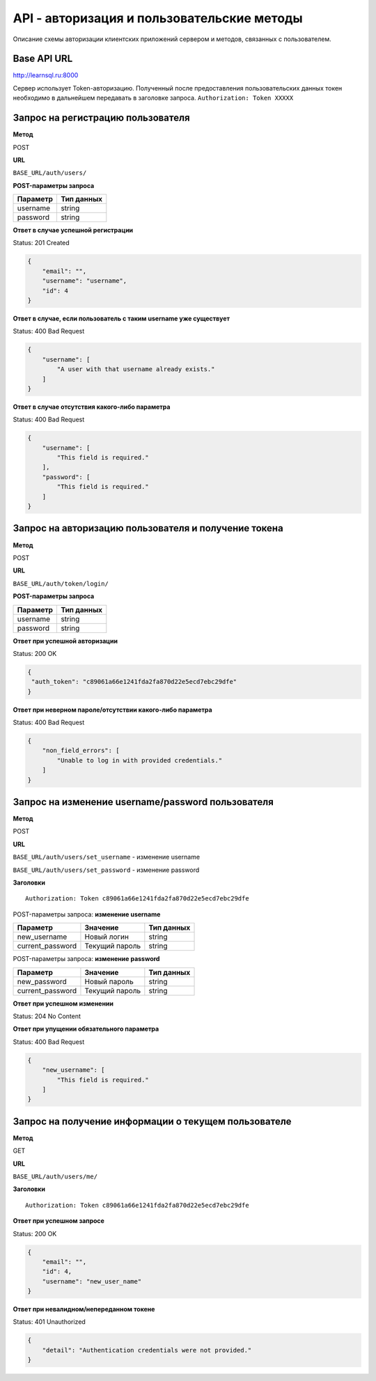 API - авторизация и пользовательские методы
============================================================
Описание схемы авторизации клиентских приложений сервером и методов, связанных с пользователем.

Base API URL
-------------------------------------------

http://learnsql.ru:8000

Сервер использует Token-авторизацию. Полученный после предоставления пользовательских данных токен необходимо в дальнейшем передавать в заголовке запроса.
``Authorization: Token XXXXX``


Запрос на регистрацию пользователя
-------------------------------------------

**Метод**

POST

**URL**

``BASE_URL/auth/users/``

**POST-параметры запроса**

+------------+------------+
| Параметр   | Тип данных |
+============+============+
| username   | string     |
+------------+------------+
| password   | string     |
+------------+------------+

**Ответ в случае успешной регистрации**

Status: 201 Created

.. code-block:: json

    {
        "email": "",
        "username": "username",
        "id": 4
    }

**Ответ в случае, если пользователь с таким username уже существует**

Status: 400 Bad Request

.. code-block:: json

    {
        "username": [
            "A user with that username already exists."
        ]
    }

**Ответ в случае отсутствия какого-либо параметра**

Status: 400 Bad Request

.. code-block:: json

    {
        "username": [
            "This field is required."
        ],
        "password": [
            "This field is required."
        ]
    }

Запрос на авторизацию пользователя и получение токена
------------------------------------------------------

**Метод**

POST

**URL**

``BASE_URL/auth/token/login/``

**POST-параметры запроса**

+------------+------------+
| Параметр   | Тип данных |
+============+============+
| username   | string     |
+------------+------------+
| password   | string     |
+------------+------------+

**Ответ при успешной авторизации**

Status: 200 OK

.. code-block:: json

    {
     "auth_token": "c89061a66e1241fda2fa870d22e5ecd7ebc29dfe"
    }

**Ответ при неверном пароле/отсутствии какого-либо параметра**

Status: 400 Bad Request

.. code-block:: json

    {
        "non_field_errors": [
            "Unable to log in with provided credentials."
        ]
    }

Запрос на изменение username/password пользователя
------------------------------------------------------

**Метод**

POST

**URL**

``BASE_URL/auth/users/set_username`` - изменение username

``BASE_URL/auth/users/set_password`` - изменение password

**Заголовки**

::

  Authorization: Token c89061a66e1241fda2fa870d22e5ecd7ebc29dfe

POST-параметры запроса: **изменение username**

+------------------+-----------------+------------+
| Параметр         | Значение        | Тип данных |
+==================+=================+============+
| new_username     | Новый логин     | string     |
+------------------+-----------------+------------+
| current_password | Текущий пароль  | string     |
+------------------+-----------------+------------+

POST-параметры запроса: **изменение password**

+------------------+-----------------+------------+
| Параметр         | Значение        | Тип данных |
+==================+=================+============+
| new_password     | Новый пароль    | string     |
+------------------+-----------------+------------+
| current_password | Текущий пароль  | string     |
+------------------+-----------------+------------+

**Ответ при успешном изменении**

Status: 204 No Content

**Ответ при упущении обязательного параметра**

Status: 400 Bad Request

.. code-block:: json

  {
      "new_username": [
          "This field is required."
      ]
  }

Запрос на получение информации о текущем пользователе
------------------------------------------------------

**Метод**

GET

**URL**

``BASE_URL/auth/users/me/``

**Заголовки**

::

  Authorization: Token c89061a66e1241fda2fa870d22e5ecd7ebc29dfe

**Ответ при успешном запросе**

Status: 200 OK

.. code-block:: json

  {
      "email": "",
      "id": 4,
      "username": "new_user_name"
  }

**Ответ при невалидном/непереданном токене**

Status: 401 Unauthorized

.. code-block:: json

  {
      "detail": "Authentication credentials were not provided."
  }
